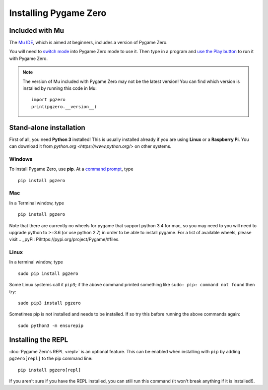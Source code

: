 Installing Pygame Zero
======================

Included with Mu
----------------

The `Mu IDE <https://codewith.mu>`_, which is aimed at beginners, includes a
version of Pygame Zero.

You will need to `switch mode <https://codewith.mu/en/tutorials/1.0/modes>`_
into Pygame Zero mode to use it. Then type in a program and
`use the Play button <https://codewith.mu/en/tutorials/1.0/pgzero>`_ to run it
with Pygame Zero.

.. note::

    The version of Mu included with Pygame Zero may not be the latest version!
    You can find which version is installed by running this code in Mu::

        import pgzero
        print(pgzero.__version__)


Stand-alone installation
------------------------

First of all, you need **Python 3** installed! This is usually installed
already if you are using **Linux** or a **Raspberry Pi**. You can download it
from `python.org <https://www.python.org/>` on other systems.


Windows
'''''''

To install Pygame Zero, use **pip**. At a `command prompt`__, type

.. __: https://www.lifewire.com/how-to-open-command-prompt-2618089

::

    pip install pgzero


Mac
'''

In a Terminal window, type

::

   pip install pgzero


Note that there are currently no wheels for pygame that support python 3.4 for mac,
so you may need to you will need to upgrade python to >=3.6 (or use python 2.7) in
order to be able to install pygame. For a list of available wheels, please visit
.. _pyPi: Pihttps://pypi.org/project/Pygame/#files.

Linux
'''''

In a terminal window, type

::

   sudo pip install pgzero


Some Linux systems call it ``pip3``; if the above command printed something
like ``sudo: pip: command not found`` then try::

    sudo pip3 install pgzero

Sometimes pip is not installed and needs to be installed. If so try this before
running the above commands again::


    sudo python3 -m ensurepip


.. _install-repl:

Installing the REPL
-------------------

:doc:`Pygame Zero's REPL <repl>` is an optional feature. This can be enabled
when installing with ``pip`` by adding ``pgzero[repl]`` to the pip command
line::

    pip install pgzero[repl]

If you aren't sure if you have the REPL installed, you can still run this
command (it won't break anything if it is installed!).

